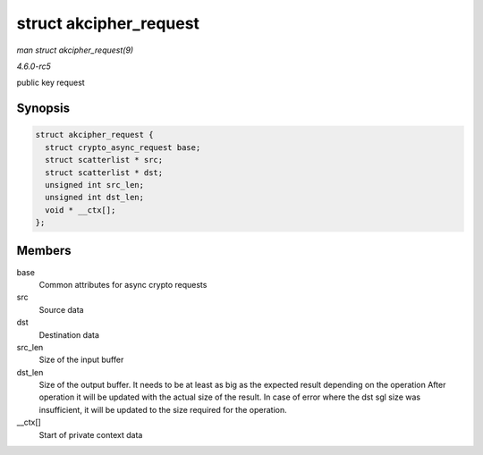 .. -*- coding: utf-8; mode: rst -*-

.. _API-struct-akcipher-request:

=======================
struct akcipher_request
=======================

*man struct akcipher_request(9)*

*4.6.0-rc5*

public key request


Synopsis
========

.. code-block:: c

    struct akcipher_request {
      struct crypto_async_request base;
      struct scatterlist * src;
      struct scatterlist * dst;
      unsigned int src_len;
      unsigned int dst_len;
      void * __ctx[];
    };


Members
=======

base
    Common attributes for async crypto requests

src
    Source data

dst
    Destination data

src_len
    Size of the input buffer

dst_len
    Size of the output buffer. It needs to be at least as big as the
    expected result depending on the operation After operation it will
    be updated with the actual size of the result. In case of error
    where the dst sgl size was insufficient, it will be updated to the
    size required for the operation.

__ctx[]
    Start of private context data


.. ------------------------------------------------------------------------------
.. This file was automatically converted from DocBook-XML with the dbxml
.. library (https://github.com/return42/sphkerneldoc). The origin XML comes
.. from the linux kernel, refer to:
..
.. * https://github.com/torvalds/linux/tree/master/Documentation/DocBook
.. ------------------------------------------------------------------------------

